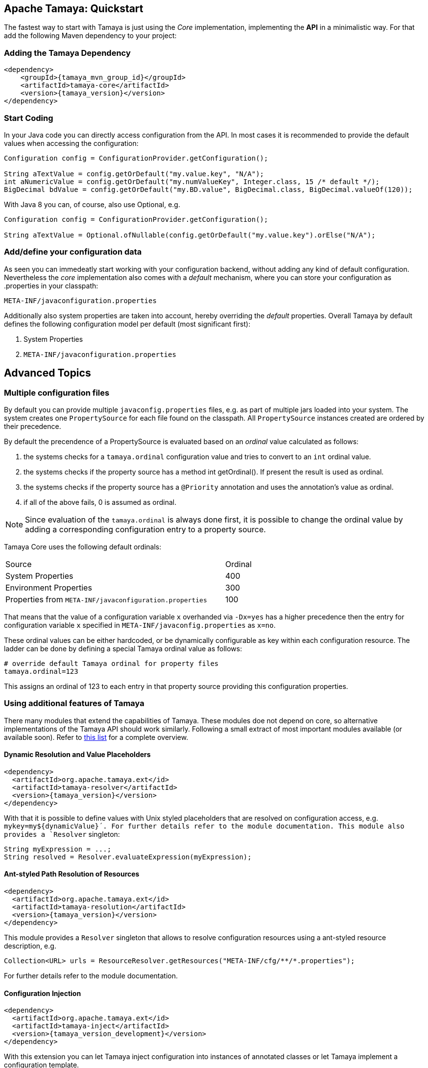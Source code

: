 :jbake-type: page
:jbake-status: published

== Apache Tamaya: Quickstart


The fastest way to start with Tamaya is just using the _Core_ implementation,
implementing the **API** in a minimalistic way. For that add the following
Maven dependency to your project:

=== Adding the Tamaya Dependency

[source,xml,subs="verbatim,attributes"]
----
<dependency>
    <groupId>{tamaya_mvn_group_id}</groupId>
    <artifactId>tamaya-core</artifactId>
    <version>{tamaya_version}</version>
</dependency>
----

=== Start Coding

In your Java code you can directly access configuration from the API. In most cases it is recommended
to provide the default values when accessing the configuration:

[source,java]
----
Configuration config = ConfigurationProvider.getConfiguration();

String aTextValue = config.getOrDefault("my.value.key", "N/A");
int aNumericValue = config.getOrDefault("my.numValueKey", Integer.class, 15 /* default */);
BigDecimal bdValue = config.getOrDefault("my.BD.value", BigDecimal.class, BigDecimal.valueOf(120));
----

With Java 8 you can, of course, also use +Optional+, e.g.

[source,java]
----
Configuration config = ConfigurationProvider.getConfiguration();

String aTextValue = Optional.ofNullable(config.getOrDefault("my.value.key").orElse("N/A");
----

=== Add/define your configuration data

As seen you can immedeatly start working with your configuration backend, without adding any kind of
default configuration. Nevertheless the _core_ implementation also comes with a _default_ mechanism,
where you can store your configuration as +.properties+ in your classpath:

[source]
----
META-INF/javaconfiguration.properties
----

Additionally also system properties are taken into account, hereby overriding the _default_ properties.
Overall Tamaya by default defines the following configuration model per default (most significant first):

. System Properties
. `META-INF/javaconfiguration.properties`


== Advanced Topics

=== Multiple configuration files

By default you can provide multiple `javaconfig.properties` files, e.g. as part
of multiple jars loaded into your system. The system creates one
`PropertySource` for each file found on the classpath. All `PropertySource`
instances created are ordered by their precedence.

By default the precendence of a +PropertySource+ is evaluated based on an _ordinal_ value
calculated as follows:

. the systems checks for a `tamaya.ordinal` configuration value and tries to convert to
  an `int` ordinal value.
. the systems checks if the property source has a method +int getOrdinal()+. If present
  the result is used as ordinal.
. the systems checks if the property source has a `@Priority` annotation and uses the
  annotation's value as ordinal.
. if all of the above fails, +0+ is assumed as ordinal.

NOTE: Since evaluation of the `tamaya.ordinal` is always done first, it is possible to change
      the ordinal value by adding a corresponding configuration entry to a property source.

Tamaya Core uses the following default ordinals:

[width=70]
[cols="3,1", option="headers"]
|===
| Source                                                   | Ordinal
| System Properties                                        | 400
| Environment Properties                                   | 300
| Properties from `META-INF/javaconfiguration.properties`  | 100
|===

That means that the value of a configuration variable `x` overhanded via `-Dx=yes` has
a higher precedence then the entry for configuration variable `x` specified in
`META-INF/javaconfig.properties` as `x=no`.

These ordinal values can be either hardcoded, or be dynamically
configurable as key within each configuration resource. The ladder can be done by defining a special
Tamaya ordinal value as follows:

[source]
----
# override default Tamaya ordinal for property files
tamaya.ordinal=123
----

This assigns an ordinal of 123 to each entry in that property source providing this configuration
properties.

=== Using additional features of Tamaya

There many modules that extend the capabilities of
Tamaya. These modules doe not depend on core, so alternative
implementations of the Tamaya API should work similarly. Following a
small extract of most important modules available (or available soon).
Refer to link:extensions/extensions.html[this list] for a complete
overview.

==== Dynamic Resolution and Value Placeholders

[source,xml,subs="verbatim,attributes"]
----
<dependency>
  <artifactId>org.apache.tamaya.ext</id>
  <artifactId>tamaya-resolver</artifactId>
  <version>{tamaya_version}</version>
</dependency>
----


With that it is possible to define values with Unix styled placeholders that are
resolved on configuration access, e.g.
`mykey=my${dynamicValue}´. For further details refer to the module documentation.
This module also provides a `Resolver` singleton:

[source,java]
----
String myExpression = ...;
String resolved = Resolver.evaluateExpression(myExpression);
----


==== Ant-styled Path Resolution of Resources

[source,xml,subs="verbatim,attributes"]
----
<dependency>
  <artifactId>org.apache.tamaya.ext</id>
  <artifactId>tamaya-resolution</artifactId>
  <version>{tamaya_version}</version>
</dependency>
----

This module provides a `Resolver` singleton that allows to
resolve configuration resources using a ant-styled resource
description, e.g.


[source,xml,subs="verbatim,attributes"]
----
Collection<URL> urls = ResourceResolver.getResources("META-INF/cfg/**/*.properties");
----

For further details refer to the module documentation.


==== Configuration Injection

[source,xml,subs="verbatim,attributes"]
----
<dependency>
  <artifactId>org.apache.tamaya.ext</id>
  <artifactId>tamaya-inject</artifactId>
  <version>{tamaya_version_development}</version>
</dependency>
----

With this extension you can let Tamaya inject configuration into instances of
annotated classes or let Tamaya implement a configuration template.

Corresponding configuration:

[source,xml,subs="verbatim,attributes"]
----
public class MyType {
   @Config("my.key")
   private String typeName;

   public String getName() {
      return name;
   }
}

MyType type = new MyType();
ConfigurationInjector.configure(type);
----

Or the same as template:

[source,xml,subs="verbatim,attributes"]
----
public interface MyTypeTemplate {
   @Config("my.key")
   public String getName();
}

MyTypeTemplate type = ConfigurationInjector.createTemplate(MyTypeTemplate.class);
----

Currently the following resolvers are available:

[width="60"]
[cols="1,4"]
|===
| Conf
| Cross-reference to another configuration entry

| URL
| Referencing a resource addressable by an URL.

| File
| Reference to a  file, replacing the expression with the file's text value.

| Resource
| Reference to classpath resource, replacing the expression with the resource's text value.

|===
